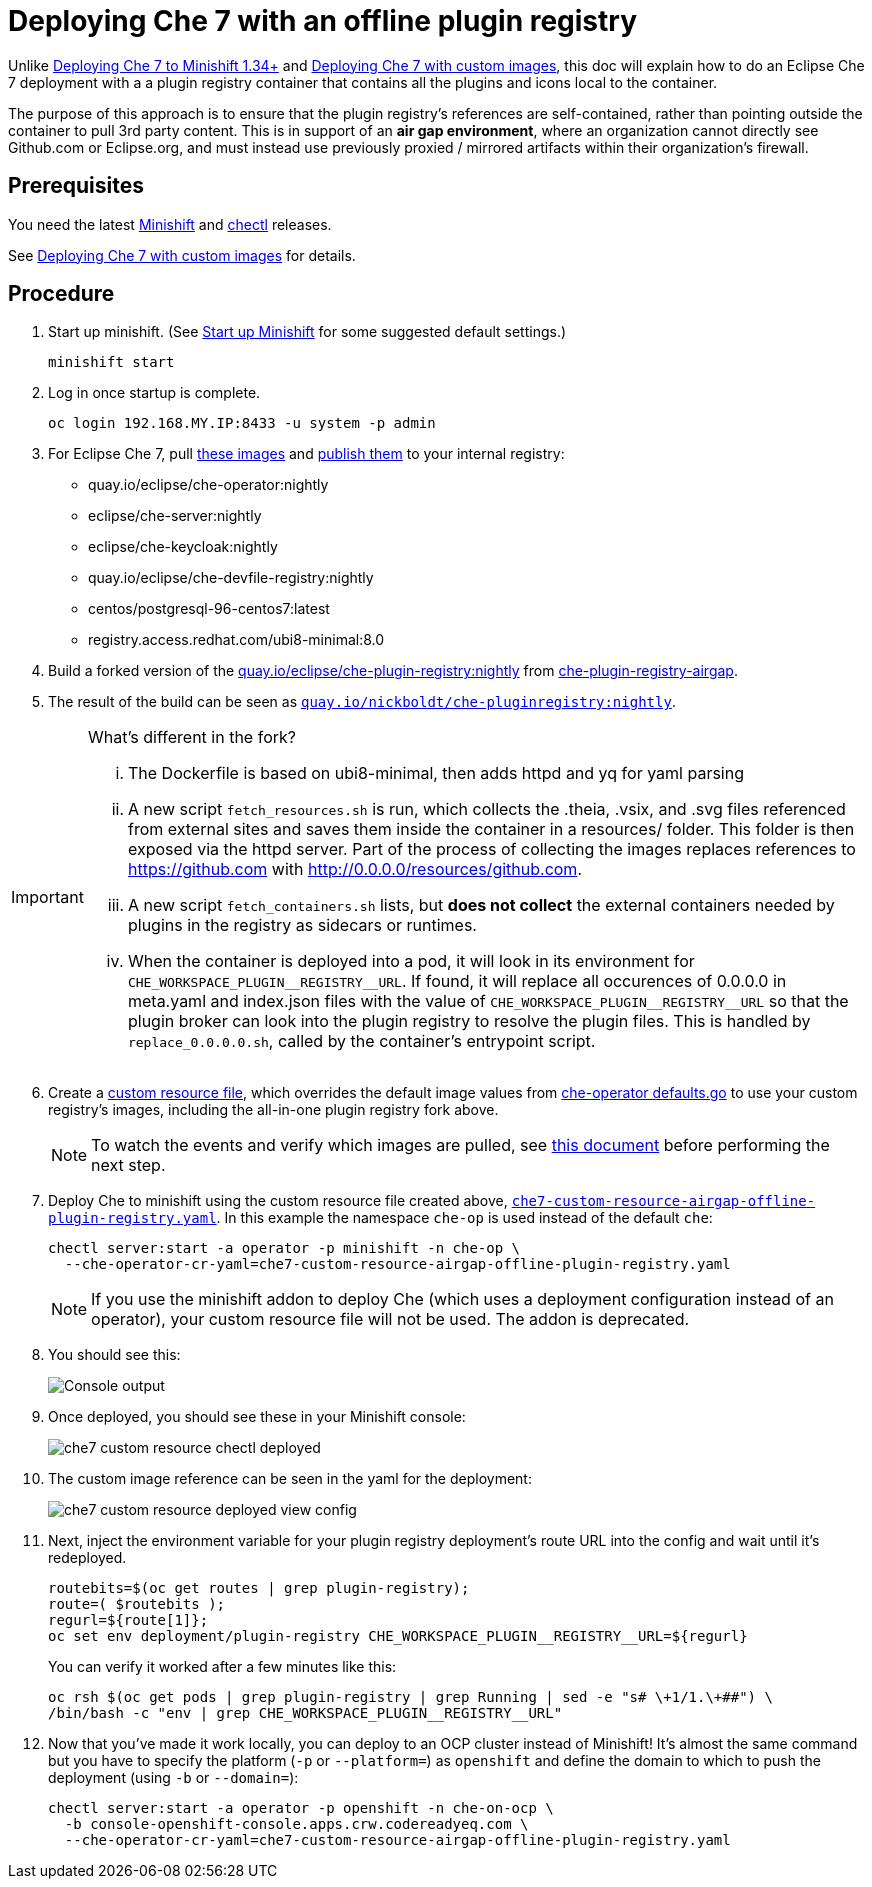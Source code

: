 = Deploying Che 7 with an offline plugin registry

Unlike link:che7-minishift-deployment.adoc[Deploying Che 7 to Minishift 1.34+] and link:che7-custom-resource-airgap.adoc[Deploying Che 7 with custom images], this doc will explain how to do an Eclipse Che 7 deployment with a a plugin registry container that contains all the plugins and icons local to the container.

The purpose of this approach is to ensure that the plugin registry's references are self-contained, rather than pointing outside the container to pull 3rd party content. This is in support of an *air gap environment*, where an organization cannot directly see Github.com or Eclipse.org, and must instead use previously proxied / mirrored artifacts within their organization's firewall.

== Prerequisites

You need the latest link:https://github.com/minishift/minishift/releases[Minishift] and link:https://github.com/che-incubator/chectl/releases[chectl] releases.

See link:che7-custom-resource-airgap.adoc[Deploying Che 7 with custom images] for details.

== Procedure

. Start up minishift. (See link:building-crw.adoc#start-up-minishift[Start up Minishift] for some suggested default settings.) 
+
```
minishift start
```

. Log in once startup is complete.
+
```
oc login 192.168.MY.IP:8433 -u system -p admin
```

. For Eclipse Che 7, pull link:https://github.com/eclipse/che-operator/blob/master/pkg/deploy/defaults.go[these images] and link:che7-custom-resource-airgap-pull-rename-push.sh[publish them] to your internal registry:

* quay.io/eclipse/che-operator:nightly
* eclipse/che-server:nightly
* eclipse/che-keycloak:nightly
* quay.io/eclipse/che-devfile-registry:nightly
* centos/postgresql-96-centos7:latest
* registry.access.redhat.com/ubi8-minimal:8.0

. Build a forked version of the link:https://github.com/eclipse/che-plugin-registry[quay.io/eclipse/che-plugin-registry:nightly] from link:https://github.com/nickboldt/containers/tree/master/che-plugin-registry-airgap[che-plugin-registry-airgap]. 
. The result of the build can be seen as link:https://quay.io/repository/nickboldt/che-pluginregistry[`quay.io/nickboldt/che-pluginregistry:nightly`].

[IMPORTANT]
====
What's different in the fork?

... The Dockerfile is based on ubi8-minimal, then adds httpd and yq for yaml parsing
... A new script `fetch_resources.sh` is run, which collects the .theia, .vsix, and .svg files referenced from external sites and saves them inside the container in a resources/ folder. This folder is then exposed via the httpd server. Part of the process of collecting the images replaces references to https://github.com with http://0.0.0.0/resources/github.com.
... A new script `fetch_containers.sh` lists, but *does not collect* the external containers needed by plugins in the registry as sidecars or runtimes.
... When the container is deployed into a pod, it will look in its environment for `CHE_WORKSPACE_PLUGIN\__REGISTRY__URL`. If found, it will replace all occurences of 0.0.0.0 in meta.yaml and index.json files with the value of `CHE_WORKSPACE_PLUGIN\__REGISTRY__URL` so that the plugin broker can look into the plugin registry to resolve the plugin files. This is handled by `replace_0.0.0.0.sh`, called by the container's entrypoint script.
====

[start=6]
. Create a link:che7-custom-resource-airgap-offline-plugin-registry.yaml[custom resource file], which overrides the default image values from link:https://github.com/eclipse/che-operator/blob/master/pkg/deploy/defaults.go[che-operator defaults.go] to use your custom registry's images, including the all-in-one plugin registry fork above.
+
[NOTE]
====
To watch the events and verify which images are pulled, see link:che7-minishift-images.adoc[this document] before performing the next step.
====

. Deploy Che to minishift using the custom resource file created above, link:che7-custom-resource-airgap-offline-plugin-registry.yaml[`che7-custom-resource-airgap-offline-plugin-registry.yaml`]. In this example the namespace `che-op` is used instead of the default `che`:
+
```
chectl server:start -a operator -p minishift -n che-op \
  --che-operator-cr-yaml=che7-custom-resource-airgap-offline-plugin-registry.yaml
```
+
[NOTE]
====
If you use the minishift addon to deploy Che (which uses a deployment configuration instead of an operator), your custom resource file will not be used. The addon is deprecated.
====

. You should see this:
+
image:../images/che7-custom-resource-chectl.png[Console output]

. Once deployed, you should see these in your Minishift console:
+
image:../images/che7-custom-resource-chectl-deployed.png[]

. The custom image reference can be seen in the yaml for the deployment:
+ 
image:../images/che7-custom-resource-deployed-view-config.png[]

. Next, inject the environment variable for your plugin registry deployment's route URL into the config and wait until it's redeployed.
+
```
routebits=$(oc get routes | grep plugin-registry);
route=( $routebits );
regurl=${route[1]};
oc set env deployment/plugin-registry CHE_WORKSPACE_PLUGIN__REGISTRY__URL=${regurl}
```
+
You can verify it worked after a few minutes like this:
+
```
oc rsh $(oc get pods | grep plugin-registry | grep Running | sed -e "s# \+1/1.\+##") \
/bin/bash -c "env | grep CHE_WORKSPACE_PLUGIN__REGISTRY__URL"
```

. Now that you've made it work locally, you can deploy to an OCP cluster instead of Minishift! It's almost the same command but you have to specify the platform (`-p` or `--platform=`) as `openshift` and define the domain to which to push the deployment (using `-b` or `--domain=`):
+
```
chectl server:start -a operator -p openshift -n che-on-ocp \
  -b console-openshift-console.apps.crw.codereadyeq.com \
  --che-operator-cr-yaml=che7-custom-resource-airgap-offline-plugin-registry.yaml 
```
